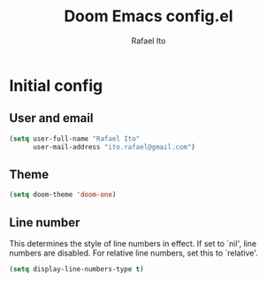 #+title: Doom Emacs config.el
#+author: Rafael Ito
#+property: header-args :tangle ./config_el.el
#+description: Doom Emacs config.el
#+startup: showeverything
#+auto_tangle: t

* Initial config
** User and email
#+begin_src lisp
(setq user-full-name "Rafael Ito"
      user-mail-address "ito.rafael@gmail.com")
#+end_src
** Theme
#+begin_src lisp
(setq doom-theme 'doom-one)
#+end_src
** Line number
This determines the style of line numbers in effect. If set to `nil', line numbers are disabled. For relative line numbers, set this to `relative'.
#+begin_src lisp
(setq display-line-numbers-type t)
#+end_src
